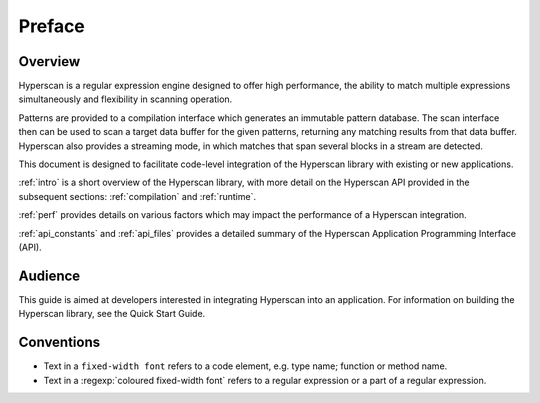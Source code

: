 #######
Preface
#######

********
Overview
********

Hyperscan is a regular expression engine designed to offer high performance, the
ability to match multiple expressions simultaneously and flexibility in
scanning operation.

Patterns are provided to a compilation interface which generates an immutable
pattern database. The scan interface then can be used to scan a target data
buffer for the given patterns, returning any matching results from that data
buffer. Hyperscan also provides a streaming mode, in which matches that span
several blocks in a stream are detected.

This document is designed to facilitate code-level integration of the Hyperscan
library with existing or new applications.

:ref:`intro` is a short overview of the Hyperscan library, with more detail on
the Hyperscan API provided in the subsequent sections: :ref:`compilation` and
:ref:`runtime`.

:ref:`perf` provides details on various factors which may impact the
performance of a Hyperscan integration.

:ref:`api_constants` and :ref:`api_files` provides a detailed summary of the
Hyperscan Application Programming Interface (API).

********
Audience
********

This guide is aimed at developers interested in integrating Hyperscan into an
application. For information on building the Hyperscan library, see the Quick
Start Guide.

***********
Conventions
***********

* Text in a ``fixed-width font`` refers to a code element, e.g. type name;
  function or method name.
* Text in a :regexp:`coloured fixed-width font` refers to a regular
  expression or a part of a regular expression.
